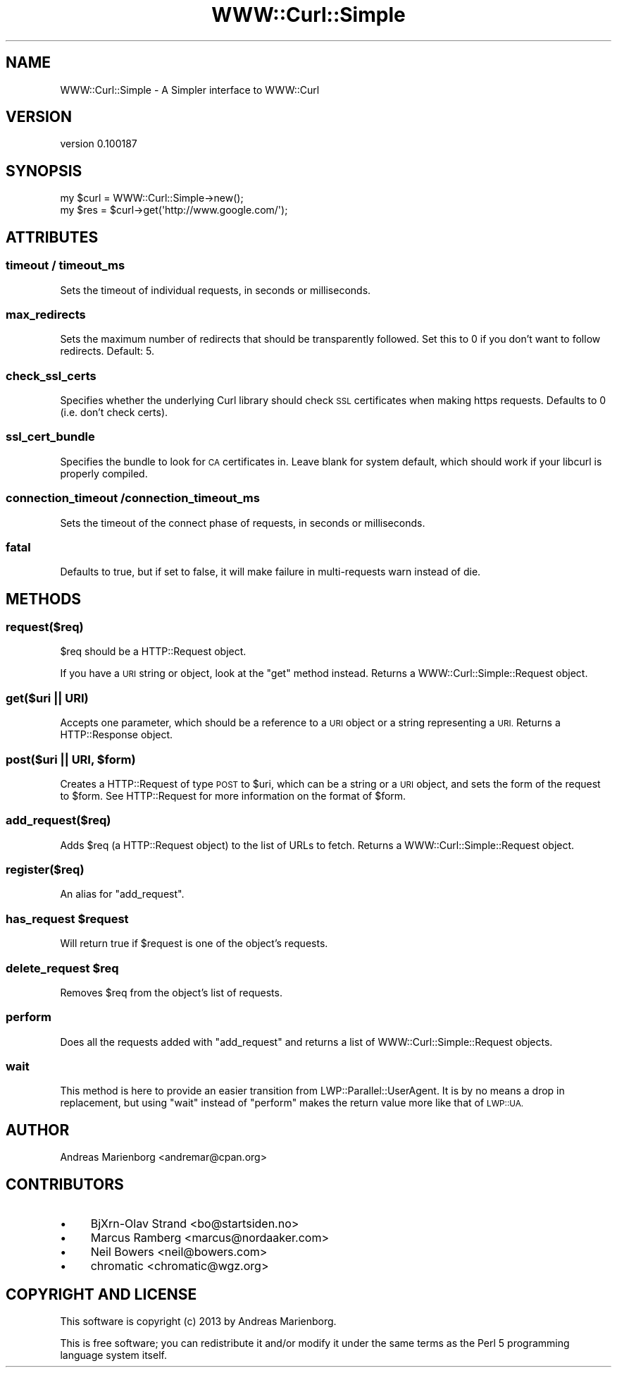.\" Automatically generated by Pod::Man 2.27 (Pod::Simple 3.28)
.\"
.\" Standard preamble:
.\" ========================================================================
.de Sp \" Vertical space (when we can't use .PP)
.if t .sp .5v
.if n .sp
..
.de Vb \" Begin verbatim text
.ft CW
.nf
.ne \\$1
..
.de Ve \" End verbatim text
.ft R
.fi
..
.\" Set up some character translations and predefined strings.  \*(-- will
.\" give an unbreakable dash, \*(PI will give pi, \*(L" will give a left
.\" double quote, and \*(R" will give a right double quote.  \*(C+ will
.\" give a nicer C++.  Capital omega is used to do unbreakable dashes and
.\" therefore won't be available.  \*(C` and \*(C' expand to `' in nroff,
.\" nothing in troff, for use with C<>.
.tr \(*W-
.ds C+ C\v'-.1v'\h'-1p'\s-2+\h'-1p'+\s0\v'.1v'\h'-1p'
.ie n \{\
.    ds -- \(*W-
.    ds PI pi
.    if (\n(.H=4u)&(1m=24u) .ds -- \(*W\h'-12u'\(*W\h'-12u'-\" diablo 10 pitch
.    if (\n(.H=4u)&(1m=20u) .ds -- \(*W\h'-12u'\(*W\h'-8u'-\"  diablo 12 pitch
.    ds L" ""
.    ds R" ""
.    ds C` ""
.    ds C' ""
'br\}
.el\{\
.    ds -- \|\(em\|
.    ds PI \(*p
.    ds L" ``
.    ds R" ''
.    ds C`
.    ds C'
'br\}
.\"
.\" Escape single quotes in literal strings from groff's Unicode transform.
.ie \n(.g .ds Aq \(aq
.el       .ds Aq '
.\"
.\" If the F register is turned on, we'll generate index entries on stderr for
.\" titles (.TH), headers (.SH), subsections (.SS), items (.Ip), and index
.\" entries marked with X<> in POD.  Of course, you'll have to process the
.\" output yourself in some meaningful fashion.
.\"
.\" Avoid warning from groff about undefined register 'F'.
.de IX
..
.nr rF 0
.if \n(.g .if rF .nr rF 1
.if (\n(rF:(\n(.g==0)) \{
.    if \nF \{
.        de IX
.        tm Index:\\$1\t\\n%\t"\\$2"
..
.        if !\nF==2 \{
.            nr % 0
.            nr F 2
.        \}
.    \}
.\}
.rr rF
.\"
.\" Accent mark definitions (@(#)ms.acc 1.5 88/02/08 SMI; from UCB 4.2).
.\" Fear.  Run.  Save yourself.  No user-serviceable parts.
.    \" fudge factors for nroff and troff
.if n \{\
.    ds #H 0
.    ds #V .8m
.    ds #F .3m
.    ds #[ \f1
.    ds #] \fP
.\}
.if t \{\
.    ds #H ((1u-(\\\\n(.fu%2u))*.13m)
.    ds #V .6m
.    ds #F 0
.    ds #[ \&
.    ds #] \&
.\}
.    \" simple accents for nroff and troff
.if n \{\
.    ds ' \&
.    ds ` \&
.    ds ^ \&
.    ds , \&
.    ds ~ ~
.    ds /
.\}
.if t \{\
.    ds ' \\k:\h'-(\\n(.wu*8/10-\*(#H)'\'\h"|\\n:u"
.    ds ` \\k:\h'-(\\n(.wu*8/10-\*(#H)'\`\h'|\\n:u'
.    ds ^ \\k:\h'-(\\n(.wu*10/11-\*(#H)'^\h'|\\n:u'
.    ds , \\k:\h'-(\\n(.wu*8/10)',\h'|\\n:u'
.    ds ~ \\k:\h'-(\\n(.wu-\*(#H-.1m)'~\h'|\\n:u'
.    ds / \\k:\h'-(\\n(.wu*8/10-\*(#H)'\z\(sl\h'|\\n:u'
.\}
.    \" troff and (daisy-wheel) nroff accents
.ds : \\k:\h'-(\\n(.wu*8/10-\*(#H+.1m+\*(#F)'\v'-\*(#V'\z.\h'.2m+\*(#F'.\h'|\\n:u'\v'\*(#V'
.ds 8 \h'\*(#H'\(*b\h'-\*(#H'
.ds o \\k:\h'-(\\n(.wu+\w'\(de'u-\*(#H)/2u'\v'-.3n'\*(#[\z\(de\v'.3n'\h'|\\n:u'\*(#]
.ds d- \h'\*(#H'\(pd\h'-\w'~'u'\v'-.25m'\f2\(hy\fP\v'.25m'\h'-\*(#H'
.ds D- D\\k:\h'-\w'D'u'\v'-.11m'\z\(hy\v'.11m'\h'|\\n:u'
.ds th \*(#[\v'.3m'\s+1I\s-1\v'-.3m'\h'-(\w'I'u*2/3)'\s-1o\s+1\*(#]
.ds Th \*(#[\s+2I\s-2\h'-\w'I'u*3/5'\v'-.3m'o\v'.3m'\*(#]
.ds ae a\h'-(\w'a'u*4/10)'e
.ds Ae A\h'-(\w'A'u*4/10)'E
.    \" corrections for vroff
.if v .ds ~ \\k:\h'-(\\n(.wu*9/10-\*(#H)'\s-2\u~\d\s+2\h'|\\n:u'
.if v .ds ^ \\k:\h'-(\\n(.wu*10/11-\*(#H)'\v'-.4m'^\v'.4m'\h'|\\n:u'
.    \" for low resolution devices (crt and lpr)
.if \n(.H>23 .if \n(.V>19 \
\{\
.    ds : e
.    ds 8 ss
.    ds o a
.    ds d- d\h'-1'\(ga
.    ds D- D\h'-1'\(hy
.    ds th \o'bp'
.    ds Th \o'LP'
.    ds ae ae
.    ds Ae AE
.\}
.rm #[ #] #H #V #F C
.\" ========================================================================
.\"
.IX Title "WWW::Curl::Simple 3"
.TH WWW::Curl::Simple 3 "2013-08-10" "perl v5.14.4" "User Contributed Perl Documentation"
.\" For nroff, turn off justification.  Always turn off hyphenation; it makes
.\" way too many mistakes in technical documents.
.if n .ad l
.nh
.SH "NAME"
WWW::Curl::Simple \- A Simpler interface to WWW::Curl
.SH "VERSION"
.IX Header "VERSION"
version 0.100187
.SH "SYNOPSIS"
.IX Header "SYNOPSIS"
.Vb 1
\&    my $curl = WWW::Curl::Simple\->new();
\&
\&    my $res  = $curl\->get(\*(Aqhttp://www.google.com/\*(Aq);
.Ve
.SH "ATTRIBUTES"
.IX Header "ATTRIBUTES"
.SS "timeout / timeout_ms"
.IX Subsection "timeout / timeout_ms"
Sets the timeout of individual requests, in seconds or milliseconds.
.SS "max_redirects"
.IX Subsection "max_redirects"
Sets the maximum number of redirects that should be transparently followed.
Set this to 0 if you don't want to follow redirects. Default: 5.
.SS "check_ssl_certs"
.IX Subsection "check_ssl_certs"
Specifies whether the underlying Curl library should check \s-1SSL\s0 certificates
when making https requests. Defaults to 0 (i.e. don't check certs).
.SS "ssl_cert_bundle"
.IX Subsection "ssl_cert_bundle"
Specifies the bundle to look for \s-1CA\s0 certificates in. Leave blank for system
default, which should work if your libcurl is properly compiled.
.SS "connection_timeout /connection_timeout_ms"
.IX Subsection "connection_timeout /connection_timeout_ms"
Sets the timeout of the connect phase of requests, in seconds or milliseconds.
.SS "fatal"
.IX Subsection "fatal"
Defaults to true, but if set to false, it will make failure in multi-requests
warn instead of die.
.SH "METHODS"
.IX Header "METHODS"
.SS "request($req)"
.IX Subsection "request($req)"
\&\f(CW$req\fR should be a HTTP::Request object.
.PP
If you have a \s-1URI\s0 string or object, look at the \f(CW\*(C`get\*(C'\fR method instead.
Returns a WWW::Curl::Simple::Request object.
.SS "get($uri || \s-1URI\s0)"
.IX Subsection "get($uri || URI)"
Accepts one parameter, which should be a reference to a \s-1URI\s0 object or a
string representing a \s-1URI.\s0 Returns a HTTP::Response object.
.ie n .SS "post($uri || \s-1URI,\s0 $form)"
.el .SS "post($uri || \s-1URI,\s0 \f(CW$form\fP)"
.IX Subsection "post($uri || URI, $form)"
Creates a HTTP::Request of type \s-1POST\s0 to \f(CW$uri\fR, which can be a string
or a \s-1URI\s0 object, and sets the form of the request to \f(CW$form\fR. See
HTTP::Request for more information on the format of \f(CW$form\fR.
.SS "add_request($req)"
.IX Subsection "add_request($req)"
Adds \f(CW$req\fR (a HTTP::Request object) to the list of URLs to fetch. Returns
a WWW::Curl::Simple::Request object.
.SS "register($req)"
.IX Subsection "register($req)"
An alias for \f(CW\*(C`add_request\*(C'\fR.
.ie n .SS "has_request $request"
.el .SS "has_request \f(CW$request\fP"
.IX Subsection "has_request $request"
Will return true if \f(CW$request\fR is one of the object's requests.
.ie n .SS "delete_request $req"
.el .SS "delete_request \f(CW$req\fP"
.IX Subsection "delete_request $req"
Removes \f(CW$req\fR from the object's list of requests.
.SS "perform"
.IX Subsection "perform"
Does all the requests added with \f(CW\*(C`add_request\*(C'\fR and returns a list of
WWW::Curl::Simple::Request objects.
.SS "wait"
.IX Subsection "wait"
This method is here to provide an easier transition from
LWP::Parallel::UserAgent. It is by no means a drop in replacement, but using
\&\f(CW\*(C`wait\*(C'\fR instead of \f(CW\*(C`perform\*(C'\fR makes the return value more like that of \s-1LWP::UA.\s0
.SH "AUTHOR"
.IX Header "AUTHOR"
Andreas Marienborg <andremar@cpan.org>
.SH "CONTRIBUTORS"
.IX Header "CONTRIBUTORS"
.IP "\(bu" 4
BjXrn-Olav Strand <bo@startsiden.no>
.IP "\(bu" 4
Marcus Ramberg <marcus@nordaaker.com>
.IP "\(bu" 4
Neil Bowers <neil@bowers.com>
.IP "\(bu" 4
chromatic <chromatic@wgz.org>
.SH "COPYRIGHT AND LICENSE"
.IX Header "COPYRIGHT AND LICENSE"
This software is copyright (c) 2013 by Andreas Marienborg.
.PP
This is free software; you can redistribute it and/or modify it under
the same terms as the Perl 5 programming language system itself.
